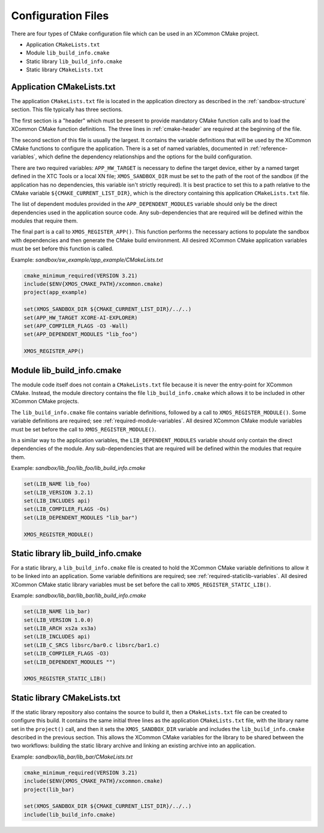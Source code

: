 Configuration Files
-------------------

There are four types of CMake configuration file which can be used in an XCommon CMake project.

- Application ``CMakeLists.txt``
- Module ``lib_build_info.cmake``
- Static library ``lib_build_info.cmake``
- Static library ``CMakeLists.txt``

Application CMakeLists.txt
^^^^^^^^^^^^^^^^^^^^^^^^^^

The application ``CMakeLists.txt`` file is located in the application directory as described in the
:ref:`sandbox-structure` section. This file typically has three sections.

The first section is a "header" which must be present to provide mandatory CMake function calls and
to load the XCommon CMake function definitions. The three lines in :ref:`cmake-header` are required
at the beginning of the file.

The second section of this file is usually the largest. It contains the variable definitions that
will be used by the XCommon CMake functions to configure the application. There is a set of named
variables, documented in :ref:`reference-variables`, which define the dependency relationships and
the options for the build configuration.

There are two required variables: ``APP_HW_TARGET`` is necessary to define the target device,
either by a named target defined in the XTC Tools or a local XN file; ``XMOS_SANDBOX_DIR`` must
be set to the path of the root of the sandbox (if the application has no dependencies, this
variable isn't strictly required). It is best practice to set this to a path relative to the
CMake variable ``${CMAKE_CURRENT_LIST_DIR}``, which is the directory containing this application
``CMakeLists.txt`` file.

The list of dependent modules provided in the ``APP_DEPENDENT_MODULES`` variable should only be
the direct dependencies used in the application source code. Any sub-dependencies that are
required will be defined within the modules that require them.

The final part is a call to ``XMOS_REGISTER_APP()``. This function performs the necessary actions
to populate the sandbox with dependencies and then generate the CMake build environment. All
desired XCommon CMake application variables must be set before this function is called.

Example: `sandbox/sw_example/app_example/CMakeLists.txt`

.. code-block:: cmake

    cmake_minimum_required(VERSION 3.21)
    include($ENV{XMOS_CMAKE_PATH}/xcommon.cmake)
    project(app_example)

    set(XMOS_SANDBOX_DIR ${CMAKE_CURRENT_LIST_DIR}/../..)
    set(APP_HW_TARGET XCORE-AI-EXPLORER)
    set(APP_COMPILER_FLAGS -O3 -Wall)
    set(APP_DEPENDENT_MODULES "lib_foo")

    XMOS_REGISTER_APP()

Module lib_build_info.cmake
^^^^^^^^^^^^^^^^^^^^^^^^^^^

The module code itself does not contain a ``CMakeLists.txt`` file because it is never the
entry-point for XCommon CMake. Instead, the module directory contains the file
``lib_build_info.cmake`` which allows it to be included in other XCommon CMake projects.

The ``lib_build_info.cmake`` file contains variable definitions, followed by a call to
``XMOS_REGISTER_MODULE()``. Some variable definitions are required; see
:ref:`required-module-variables`. All desired XCommon CMake module variables must be set before
the call to ``XMOS_REGISTER_MODULE()``.

In a similar way to the application variables, the ``LIB_DEPENDENT_MODULES`` variable should only
contain the direct dependencies of the module. Any sub-dependencies that are required will be
defined within the modules that require them.

Example: `sandbox/lib_foo/lib_foo/lib_build_info.cmake`

.. code-block:: cmake

    set(LIB_NAME lib_foo)
    set(LIB_VERSION 3.2.1)
    set(LIB_INCLUDES api)
    set(LIB_COMPILER_FLAGS -Os)
    set(LIB_DEPENDENT_MODULES "lib_bar")

    XMOS_REGISTER_MODULE()

Static library lib_build_info.cmake
^^^^^^^^^^^^^^^^^^^^^^^^^^^^^^^^^^^

For a static library, a ``lib_build_info.cmake`` file is created to hold the XCommon CMake variable
definitions to allow it to be linked into an application. Some variable definitions are required; see
:ref:`required-staticlib-variables`. All desired XCommon CMake static library variables must be set
before the call to ``XMOS_REGISTER_STATIC_LIB()``.

Example: `sandbox/lib_bar/lib_bar/lib_build_info.cmake`

.. code-block:: cmake

    set(LIB_NAME lib_bar)
    set(LIB_VERSION 1.0.0)
    set(LIB_ARCH xs2a xs3a)
    set(LIB_INCLUDES api)
    set(LIB_C_SRCS libsrc/bar0.c libsrc/bar1.c)
    set(LIB_COMPILER_FLAGS -O3)
    set(LIB_DEPENDENT_MODULES "")

    XMOS_REGISTER_STATIC_LIB()

Static library CMakeLists.txt
^^^^^^^^^^^^^^^^^^^^^^^^^^^^^

If the static library repository also contains the source to build it, then a ``CMakeLists.txt`` file
can be created to configure this build. It contains the same initial three lines as the application
``CMakeLists.txt`` file, with the library name set in the ``project()`` call, and then it sets the
``XMOS_SANDBOX_DIR`` variable and includes the ``lib_build_info.cmake`` described in the previous
section. This allows the XCommon CMake variables for the library to be shared between the two
workflows: building the static library archive and linking an existing archive into an application.

Example: `sandbox/lib_bar/lib_bar/CMakeLists.txt`

.. code-block:: cmake

    cmake_minimum_required(VERSION 3.21)
    include($ENV{XMOS_CMAKE_PATH}/xcommon.cmake)
    project(lib_bar)

    set(XMOS_SANDBOX_DIR ${CMAKE_CURRENT_LIST_DIR}/../..)
    include(lib_build_info.cmake)
